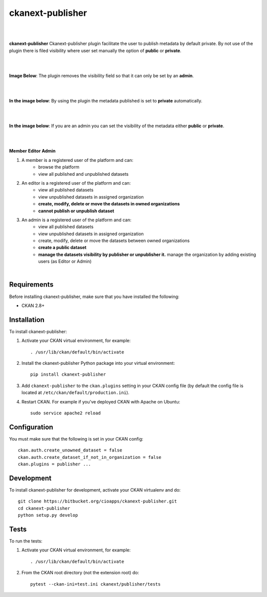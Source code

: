 ckanext-publisher
=====================================

|
|

**ckanext-publisher** Ckanext-publisher plugin facilitate the user to publish metadata by default private.
By not use of the plugin there is filed visibility where user set manually the option of  **public** or **private**.

|
|

**Image Below**: The plugin removes the visibility field so that it can only be set by an **admin**.

.. image:: docs/img/private_field.jpg
    :alt: Dataset editing private

|
|

**In the image below**: By using the plugin the metadata published is set to **private** automatically.

.. image:: docs/img/package_publish.jpg
    :alt: Publish dataset

|
|

**In the image below**: If you are an admin you can set the visibility of the metadata either **public** or **private**.

.. image:: docs/img/package_unpublish.jpg
    :alt: dataset editing private

|
|

**Member**
**Editor**
**Admin**


1. A member is a registered user of the platform and can:
    * browse the platform
    * view all published and unpublished datasets

2. An editor is a registered user of the platform and can:
    * view all published datasets
    * view unpublished datasets in assigned organization
    * **create, modify, delete or move the datasets in owned organizations**
    * **cannot publish or unpublish dataset**

3. An admin is a registered user of the platform and can:
    * view all published datasets
    * view unpublished datasets in assigned organization
    * create, modify, delete or move the datasets between owned organizations
    * **create a public dataset**
    * **manage the datasets visibility by publisher or unpublisher it.** manage the organization by adding existing users (as Editor or Admin)

|

Requirements
------------

Before installing ckanext-publisher, make sure that you have installed the following:

* CKAN 2.8+


Installation
------------

To install ckanext-publisher:

1. Activate your CKAN virtual environment, for example::

     . /usr/lib/ckan/default/bin/activate

2. Install the ckanext-publisher Python package into your virtual environment::

     pip install ckanext-publisher


3. Add ``ckanext-publisher`` to the ``ckan.plugins`` setting in your CKAN
   config file (by default the config file is located at
   ``/etc/ckan/default/production.ini``).

4. Restart CKAN. For example if you've deployed CKAN with Apache on Ubuntu::

     sudo service apache2 reload



Configuration
-------------

You must make sure that the following is set in your CKAN config::

    ckan.auth.create_unowned_dataset = false
    ckan.auth.create_dataset_if_not_in_organization = false
    ckan.plugins = publisher ...


Development
-----------

To install ckanext-publisher for development, activate your CKAN virtualenv and do::

    git clone https://bitbucket.org/cioapps/ckanext-publisher.git
    cd ckanext-publisher
    python setup.py develop

Tests
-----

To run the tests:

1. Activate your CKAN virtual environment, for example::

     . /usr/lib/ckan/default/bin/activate


2. From the CKAN root directory (not the extension root) do::

    pytest --ckan-ini=test.ini ckanext/publisher/tests

